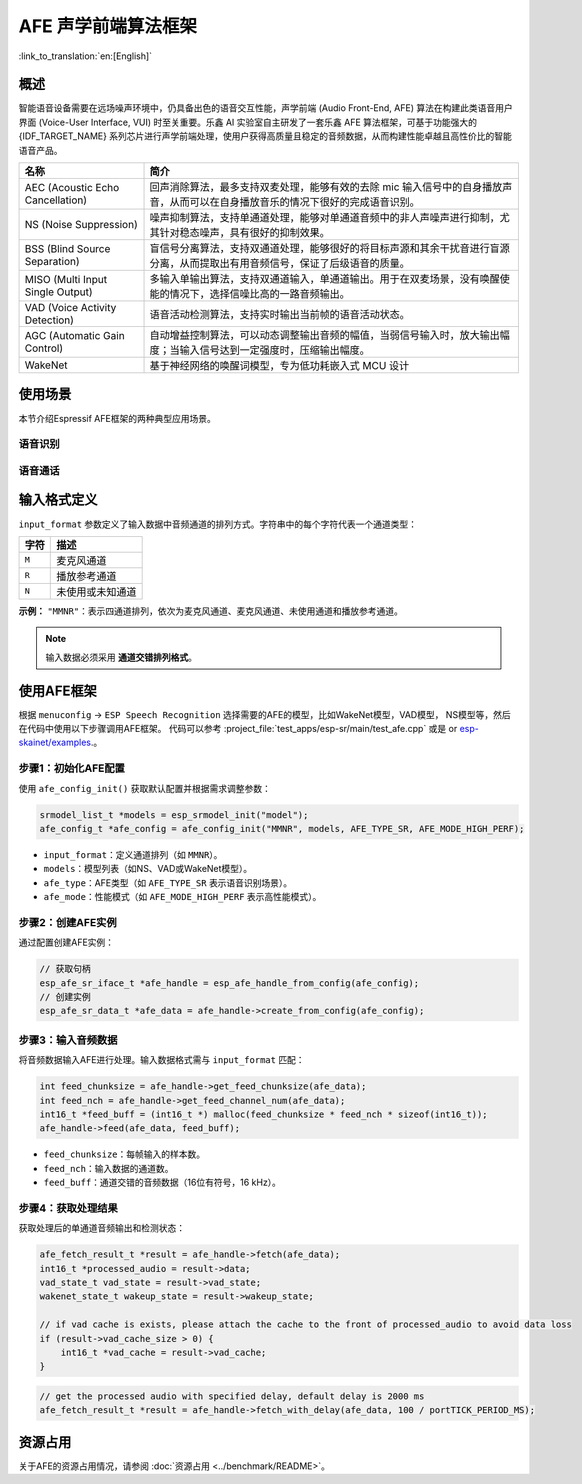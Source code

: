 AFE 声学前端算法框架
====================

:link_to_translation:`en:[English]`

概述
----

智能语音设备需要在远场噪声环境中，仍具备出色的语音交互性能，声学前端 (Audio Front-End, AFE) 算法在构建此类语音用户界面 (Voice-User Interface, VUI) 时至关重要。乐鑫 AI 实验室自主研发了一套乐鑫 AFE 算法框架，可基于功能强大的 {IDF_TARGET_NAME} 系列芯片进行声学前端处理，使用户获得高质量且稳定的音频数据，从而构建性能卓越且高性价比的智能语音产品。

.. list-table::
    :widths: 25 75
    :header-rows: 1

    * - 名称
      - 简介
    * - AEC (Acoustic Echo Cancellation)
      - 回声消除算法，最多支持双麦处理，能够有效的去除 mic 输入信号中的自身播放声音，从而可以在自身播放音乐的情况下很好的完成语音识别。
    * - NS (Noise Suppression)
      - 噪声抑制算法，支持单通道处理，能够对单通道音频中的非人声噪声进行抑制，尤其针对稳态噪声，具有很好的抑制效果。
    * - BSS (Blind Source Separation)
      - 盲信号分离算法，支持双通道处理，能够很好的将目标声源和其余干扰音进行盲源分离，从而提取出有用音频信号，保证了后级语音的质量。
    * - MISO (Multi Input Single Output)
      - 多输入单输出算法，支持双通道输入，单通道输出。用于在双麦场景，没有唤醒使能的情况下，选择信噪比高的一路音频输出。
    * - VAD (Voice Activity Detection)
      - 语音活动检测算法，支持实时输出当前帧的语音活动状态。
    * - AGC (Automatic Gain Control)
      - 自动增益控制算法，可以动态调整输出音频的幅值，当弱信号输入时，放大输出幅度；当输入信号达到一定强度时，压缩输出幅度。
    * - WakeNet
      - 基于神经网络的唤醒词模型，专为低功耗嵌入式 MCU 设计


使用场景
---------------

本节介绍Espressif AFE框架的两种典型应用场景。

语音识别
^^^^^^^^^^^^^^^^^^

.. figure:: ../../_static/AFE_SR_overview.png
    :alt: 概述

语音通话
^^^^^^^^^^^^^^^^^^^

.. figure:: ../../_static/AFE_VOIP_overview.png
    :alt: 概述


输入格式定义
----------------------------

``input_format`` 参数定义了输入数据中音频通道的排列方式。字符串中的每个字符代表一个通道类型：

+-----------+---------------------+
| 字符      | 描述                |
+===========+=====================+
| ``M``     | 麦克风通道          |
+-----------+---------------------+
| ``R``     | 播放参考通道        |
+-----------+---------------------+
| ``N``     | 未使用或未知通道    |
+-----------+---------------------+

**示例：**
``"MMNR"``：表示四通道排列，依次为麦克风通道、麦克风通道、未使用通道和播放参考通道。

.. note::

   输入数据必须采用 **通道交错排列格式**。

使用AFE框架
----------------------------
根据 ``menuconfig`` -> ``ESP Speech Recognition`` 选择需要的AFE的模型，比如WakeNet模型，VAD模型， NS模型等，然后在代码中使用以下步骤调用AFE框架。
代码可以参考 :project_file:`test_apps/esp-sr/main/test_afe.cpp` 或是 or `esp-skainet/examples <https://github.com/espressif/esp-skainet/tree/master/examples>`__.。

步骤1：初始化AFE配置
^^^^^^^^^^^^^^^^^^^^^^^^^^^^^^^^^^^^^^

使用 ``afe_config_init()`` 获取默认配置并根据需求调整参数：

.. code-block:: c
  
    srmodel_list_t *models = esp_srmodel_init("model");
    afe_config_t *afe_config = afe_config_init("MMNR", models, AFE_TYPE_SR, AFE_MODE_HIGH_PERF);

- ``input_format``：定义通道排列（如 ``MMNR``）。
- ``models``：模型列表（如NS、VAD或WakeNet模型）。
- ``afe_type``：AFE类型（如 ``AFE_TYPE_SR`` 表示语音识别场景）。
- ``afe_mode``：性能模式（如 ``AFE_MODE_HIGH_PERF`` 表示高性能模式）。

步骤2：创建AFE实例
^^^^^^^^^^^^^^^^^^^^^^^^^^^^^^^^^

通过配置创建AFE实例：

.. code-block:: c

    // 获取句柄
    esp_afe_sr_iface_t *afe_handle = esp_afe_handle_from_config(afe_config);
    // 创建实例
    esp_afe_sr_data_t *afe_data = afe_handle->create_from_config(afe_config);

步骤3：输入音频数据
^^^^^^^^^^^^^^^^^^^^^^^^^^

将音频数据输入AFE进行处理。输入数据格式需与 ``input_format`` 匹配：

.. code-block:: c

        int feed_chunksize = afe_handle->get_feed_chunksize(afe_data);
        int feed_nch = afe_handle->get_feed_channel_num(afe_data);
        int16_t *feed_buff = (int16_t *) malloc(feed_chunksize * feed_nch * sizeof(int16_t));
        afe_handle->feed(afe_data, feed_buff);

- ``feed_chunksize``：每帧输入的样本数。
- ``feed_nch``：输入数据的通道数。
- ``feed_buff``：通道交错的音频数据（16位有符号，16 kHz）。

步骤4：获取处理结果
^^^^^^^^^^^^^^^^^^^^^^^^^^^^^^^^

获取处理后的单通道音频输出和检测状态：

.. code-block:: c

    afe_fetch_result_t *result = afe_handle->fetch(afe_data);
    int16_t *processed_audio = result->data;
    vad_state_t vad_state = result->vad_state;
    wakenet_state_t wakeup_state = result->wakeup_state;

    // if vad cache is exists, please attach the cache to the front of processed_audio to avoid data loss
    if (result->vad_cache_size > 0) {
        int16_t *vad_cache = result->vad_cache;
    }

.. code-block:: c

    // get the processed audio with specified delay, default delay is 2000 ms
    afe_fetch_result_t *result = afe_handle->fetch_with_delay(afe_data, 100 / portTICK_PERIOD_MS);

资源占用
------------------

关于AFE的资源占用情况，请参阅 :doc:`资源占用 <../benchmark/README>`。